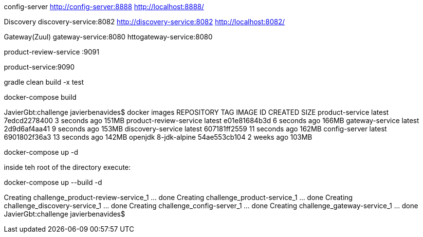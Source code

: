 

config-server
http://config-server:8888
http://localhost:8888/

Discovery
discovery-service:8082
http://discovery-service:8082
http://localhost:8082/


Gateway(Zuul)
gateway-service:8080
httogateway-service:8080


product-review-service :9091

product-service:9090





gradle clean build -x test


docker-compose build


JavierGbt:challenge javierbenavides$ docker images
REPOSITORY               TAG                 IMAGE ID            CREATED             SIZE
product-service          latest              7edcd2278400        3 seconds ago       151MB
product-review-service   latest              e01e81684b3d        6 seconds ago       166MB
gateway-service          latest              2d9d6af4aa41        9 seconds ago       153MB
discovery-service        latest              607181ff2559        11 seconds ago      162MB
config-server            latest              6901802f36a3        13 seconds ago      142MB
openjdk                  8-jdk-alpine        54ae553cb104        2 weeks ago         103MB



docker-compose up -d 

inside teh root of the directory execute:



docker-compose up --build -d


Creating challenge_product-review-service_1 ... done
Creating challenge_product-service_1        ... done
Creating challenge_discovery-service_1      ... done
Creating challenge_config-server_1          ... done
Creating challenge_gateway-service_1        ... done
JavierGbt:challenge javierbenavides$

